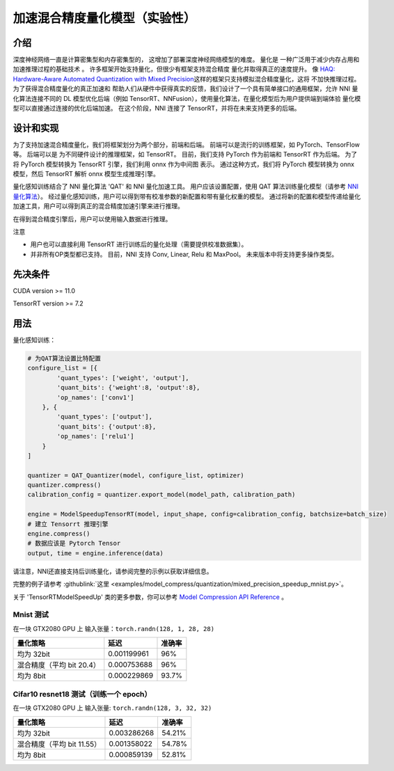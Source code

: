 加速混合精度量化模型（实验性）
==========================================================


介绍
------------

深度神经网络一直是计算密集型和内存密集型的， 
这增加了部署深度神经网络模型的难度。 量化是 
一种广泛用于减少内存占用和加速推理过程的基础技术 
。 许多框架开始支持量化，但很少有框架支持混合精度 
量化并取得真正的速度提升。 像 `HAQ: Hardware-Aware Automated Quantization with Mixed Precision <https://arxiv.org/pdf/1811.08886.pdf>`__\ 这样的框架只支持模拟混合精度量化，这将 
不加快推理过程。 为了获得混合精度量化的真正加速和 
帮助人们从硬件中获得真实的反馈，我们设计了一个具有简单接口的通用框架，允许 NNI 量化算法连接不同的 
DL 模型优化后端（例如 TensorRT、NNFusion），使用量化算法，在量化模型后为用户提供端到端体验 
量化模型可以直接通过连接的优化后端加速。 在这个阶段，NNI 连接了 
TensorRT，并将在未来支持更多的后端。


设计和实现
-------------------------

为了支持加速混合精度量化，我们将框架划分为两个部分，前端和后端。  
前端可以是流行的训练框架，如 PyTorch、TensorFlow 等。 后端可以是 
为不同硬件设计的推理框架，如 TensorRT。 目前，我们支持 PyTorch 作为前端和 
TensorRT 作为后端。 为了将 PyTorch 模型转换为 TensorRT 引擎，我们利用 onnx 作为中间图 
表示。 通过这种方式，我们将 PyTorch 模型转换为 onnx 模型，然后 TensorRT 解析 onnx 
模型生成推理引擎。 


量化感知训练结合了 NNI 量化算法 'QAT' 和 NNI 量化加速工具。
用户应该设置配置，使用 QAT 算法训练量化模型（请参考 `NNI量化算法 <https://nni.readthedocs.io/en/stable/Compression/Quantizer.html>`__）。
经过量化感知训练，用户可以得到带有校准参数的新配置和带有量化权重的模型。 通过将新的配置和模型传递给量化加速工具，用户可以得到真正的混合精度加速引擎来进行推理。


在得到混合精度引擎后，用户可以使用输入数据进行推理。


注意


* 用户也可以直接利用 TensorRT 进行训练后的量化处理（需要提供校准数据集）。
* 并非所有OP类型都已支持。 目前，NNI 支持 Conv, Linear, Relu 和 MaxPool。 未来版本中将支持更多操作类型。


先决条件
------------
CUDA version >= 11.0

TensorRT version >= 7.2

用法
-----
量化感知训练：

.. code-block:: python

    # 为QAT算法设置比特配置
    configure_list = [{
            'quant_types': ['weight', 'output'],
            'quant_bits': {'weight':8, 'output':8},
            'op_names': ['conv1']
        }, {
            'quant_types': ['output'],
            'quant_bits': {'output':8},
            'op_names': ['relu1']
        }
    ]

    quantizer = QAT_Quantizer(model, configure_list, optimizer)
    quantizer.compress()
    calibration_config = quantizer.export_model(model_path, calibration_path)

    engine = ModelSpeedupTensorRT(model, input_shape, config=calibration_config, batchsize=batch_size)
    # 建立 Tensorrt 推理引擎
    engine.compress()
    # 数据应该是 Pytorch Tensor
    output, time = engine.inference(data)


请注意，NNI还直接支持后训练量化，请参阅完整的示例以获取详细信息。


完整的例子请参考 :githublink:`这里 <examples/model_compress/quantization/mixed_precision_speedup_mnist.py>`。


关于 'TensorRTModelSpeedUp' 类的更多参数，你可以参考 `Model Compression API Reference <https://nni.readthedocs.io/en/stable/Compression/CompressionReference.html#quantization-speedup>`__ 。


Mnist 测试
^^^^^^^^^^^^^^^^^^^

在一块 GTX2080 GPU 上
输入张量：``torch.randn(128, 1, 28, 28)``

.. list-table::
   :header-rows: 1
   :widths: auto

   * - 量化策略
     - 延迟
     - 准确率
   * - 均为 32bit
     - 0.001199961
     - 96%
   * - 混合精度（平均 bit 20.4）
     - 0.000753688
     - 96%
   * - 均为 8bit
     - 0.000229869
     - 93.7%


Cifar10 resnet18 测试（训练一个 epoch）
^^^^^^^^^^^^^^^^^^^^^^^^^^^^^^^^^^^^^^^^^^^^^^^^^^^^^^^^^^^^^^


在一块 GTX2080 GPU 上
输入张量: ``torch.randn(128, 3, 32, 32)``


.. list-table::
   :header-rows: 1
   :widths: auto

   * - 量化策略
     - 延迟
     - 准确率
   * - 均为 32bit
     - 0.003286268
     - 54.21%
   * - 混合精度（平均 bit 11.55）
     - 0.001358022
     - 54.78%
   * - 均为 8bit
     - 0.000859139
     - 52.81%